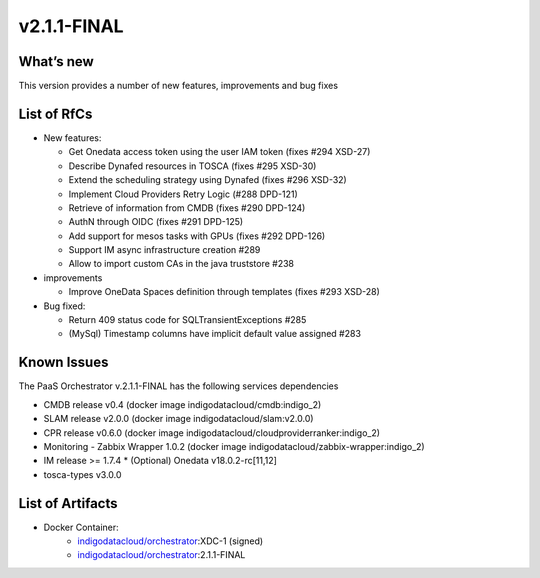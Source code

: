 v2.1.1-FINAL
------------

What’s new
~~~~~~~~~~
This version provides a number of new features,
improvements and bug fixes

List of RfCs
~~~~~~~~~~~~
-  New features:

   -  Get Onedata access token using the user IAM token (fixes #294
      XSD-27)
   -  Describe Dynafed resources in TOSCA (fixes #295 XSD-30)
   -  Extend the scheduling strategy using Dynafed (fixes #296 XSD-32)
   -  Implement Cloud Providers Retry Logic (#288 DPD-121)
   -  Retrieve of information from CMDB (fixes #290 DPD-124)
   -  AuthN through OIDC (fixes #291 DPD-125)
   -  Add support for mesos tasks with GPUs (fixes #292 DPD-126)
   -  Support IM async infrastructure creation #289
   -  Allow to import custom CAs in the java truststore #238

-  improvements

   -  Improve OneData Spaces definition through templates (fixes #293
      XSD-28)

-  Bug fixed:

   -  Return 409 status code for SQLTransientExceptions #285
   -  (MySql) Timestamp columns have implicit default value assigned
      #283

Known Issues
~~~~~~~~~~~~

The PaaS Orchestrator v.2.1.1-FINAL has the following services dependencies

* CMDB release v0.4 (docker image indigodatacloud/cmdb:indigo_2)
* SLAM release v2.0.0 (docker image indigodatacloud/slam:v2.0.0)
* CPR release v0.6.0 (docker image indigodatacloud/cloudproviderranker:indigo_2)
* Monitoring - Zabbix Wrapper 1.0.2 (docker image indigodatacloud/zabbix-wrapper:indigo_2)
* IM release >= 1.7.4 \* (Optional) Onedata v18.0.2-rc[11,12]
* tosca-types v3.0.0

List of Artifacts
~~~~~~~~~~~~~~~~~
* Docker Container:
    * `indigodatacloud/orchestrator <https://hub.docker.com/r/indigodatacloud/orchestrator/tags/>`__:XDC-1 (signed)
    * `indigodatacloud/orchestrator <https://hub.docker.com/r/indigodatacloud/orchestrator/tags/>`__:2.1.1-FINAL
